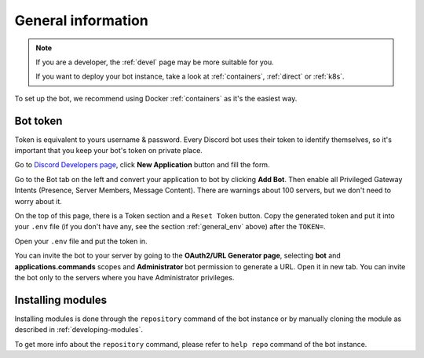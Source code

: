 .. _general:

General information
=======================

.. note::

	If you are a developer, the :ref:`devel` page may be more suitable for you.

	If you want to deploy your bot instance, take a look at :ref:`containers`, :ref:`direct` or :ref:`k8s`.

To set up the bot, we recommend using Docker :ref:`containers` as it's the easiest way.


.. _general_token:

Bot token
---------

Token is equivalent to yours username & password.
Every Discord bot uses their token to identify themselves, so it's important that you keep your bot's token on private place.

Go to `Discord Developers page <https://discord.com/developers>`_, click **New Application** button and fill the form.

Go to the Bot tab on the left and convert your application to bot by clicking **Add Bot**.
Then enable all Privileged Gateway Intents (Presence, Server Members, Message Content).
There are warnings about 100 servers, but we don't need to worry about it.

On the top of this page, there is a Token section and a ``Reset Token`` button.
Copy the generated token and put it into your ``.env`` file (if you don't have any, see the section :ref:`general_env` above) after the ``TOKEN=``.

Open your ``.env`` file and put the token in.

You can invite the bot to your server by going to the **OAuth2/URL Generator page**, selecting **bot** and **applications.commands** scopes and **Administrator** bot permission to generate a URL.
Open it in new tab.
You can invite the bot only to the servers where you have Administrator privileges.

.. _installing_module:

Installing modules
-----------------

Installing modules is done through the ``repository`` command of the bot instance or by manually cloning the module as described in :ref:`developing-modules`.

To get more info about the ``repository`` command, please refer to ``help repo`` command of the bot instance.